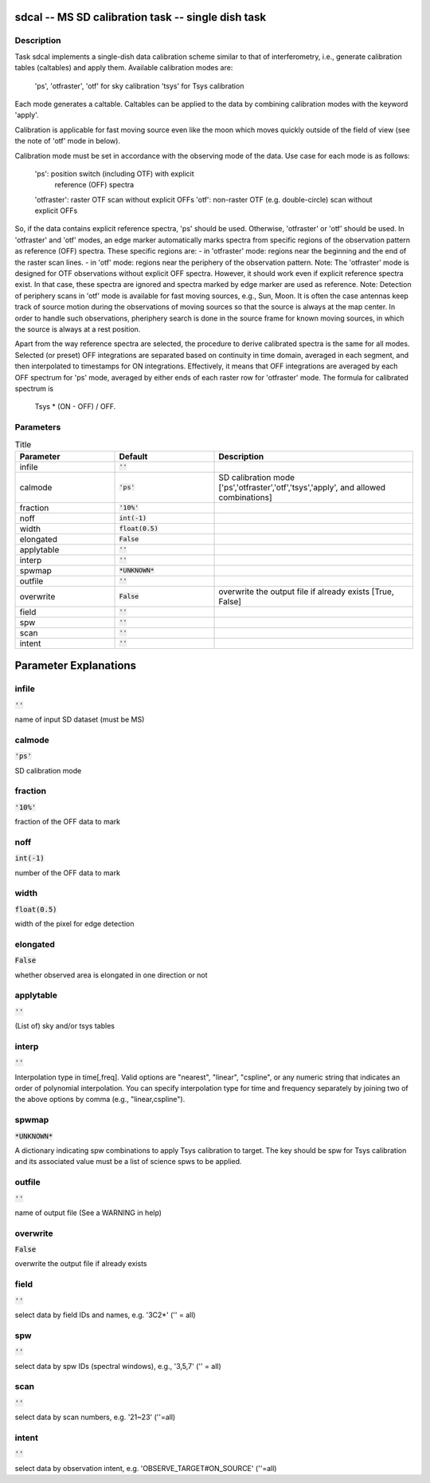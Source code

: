 sdcal -- MS SD calibration task -- single dish task
=======================================

Description
---------------------------------------

Task sdcal implements a single-dish data calibration scheme similar to that of 
interferometry, i.e., generate calibration tables (caltables) and apply them. 
Available calibration modes are:
    'ps', 'otfraster', 'otf' for sky calibration
    'tsys' for Tsys calibration 
Each mode generates a caltable.
Caltables can be applied to the data by combining calibration
modes with the keyword 'apply'.

Calibration is applicable for fast moving source even like the moon which moves
quickly outside of the field of view (see the note of 'otf' mode in below).

Calibration mode must be set in accordance with the observing mode
of the data. Use case for each mode is as follows:
    'ps': position switch (including OTF) with explicit
          reference (OFF) spectra
    'otfraster': raster OTF scan without explicit OFFs
    'otf': non-raster OTF (e.g. double-circle) scan without explicit OFFs

So, if the data contains explicit reference spectra, 'ps' should
be used. Otherwise, 'otfraster' or 'otf' should be used.
In 'otfraster' and 'otf' modes, an edge marker automatically marks spectra from
specific regions of the observation pattern as reference (OFF) spectra.
These specific regions are:
- in 'otfraster' mode: regions near the beginning and the end of the raster 
scan lines.
- in 'otf' mode: regions near the periphery of the observation pattern.
Note: The 'otfraster' mode is designed for OTF observations without explicit OFF
spectra. However, it should work even if explicit reference spectra exist.
In that case, these spectra are ignored and spectra marked by edge marker are 
used as reference. 
Note: Detection of periphery scans in 'otf' mode is available for fast moving
sources, e.g., Sun, Moon. It is often the case antennas keep track of source motion
during the observations of moving sources so that the source is always at the map center.
In order to handle such observations, pheriphery search is done in the source frame
for known moving sources, in which the source is always at a rest position.

Apart from the way reference spectra are selected, the procedure to derive 
calibrated spectra is the same for all modes. Selected (or preset) 
OFF integrations are separated based on continuity in time domain, 
averaged in each segment, and then interpolated to timestamps for ON 
integrations. Effectively, it means that OFF integrations are 
averaged by each OFF spectrum for 'ps' mode, averaged by either ends 
of each raster row for 'otfraster' mode. The formula for calibrated 
spectrum is

    Tsys * (ON - OFF) / OFF. 

  


Parameters
---------------------------------------

.. list-table:: Title
   :widths: 25 25 50 
   :header-rows: 1
   
   * - Parameter
     - Default
     - Description
   * - infile
     - :code:`''`
     - 
   * - calmode
     - :code:`'ps'`
     - SD calibration mode [\'ps\',\'otfraster\',\'otf\',\'tsys\',\'apply\', and allowed combinations]
   * - fraction
     - :code:`'10%'`
     - 
   * - noff
     - :code:`int(-1)`
     - 
   * - width
     - :code:`float(0.5)`
     - 
   * - elongated
     - :code:`False`
     - 
   * - applytable
     - :code:`''`
     - 
   * - interp
     - :code:`''`
     - 
   * - spwmap
     - :code:`*UNKNOWN*`
     - 
   * - outfile
     - :code:`''`
     - 
   * - overwrite
     - :code:`False`
     - overwrite the output file if already exists [True, False]
   * - field
     - :code:`''`
     - 
   * - spw
     - :code:`''`
     - 
   * - scan
     - :code:`''`
     - 
   * - intent
     - :code:`''`
     - 


Parameter Explanations
=======================================



infile
---------------------------------------

:code:`''`

name of input SD dataset (must be MS)


calmode
---------------------------------------

:code:`'ps'`

SD calibration mode


fraction
---------------------------------------

:code:`'10%'`

fraction of the OFF data to mark


noff
---------------------------------------

:code:`int(-1)`

number of the OFF data to mark


width
---------------------------------------

:code:`float(0.5)`

width of the pixel for edge detection


elongated
---------------------------------------

:code:`False`

whether observed area is elongated in one direction or not


applytable
---------------------------------------

:code:`''`

(List of) sky and/or tsys tables


interp
---------------------------------------

:code:`''`

Interpolation type in time[,freq]. Valid options are "nearest", "linear", "cspline", or any numeric string that indicates an order of polynomial interpolation. You can specify interpolation type for time and frequency separately by joining two of the above options by comma (e.g., "linear,cspline").


spwmap
---------------------------------------

:code:`*UNKNOWN*`

A dictionary indicating spw combinations to apply Tsys calibration to target. The key should be spw for Tsys calibration and its associated value must be a list of science spws to be applied.


outfile
---------------------------------------

:code:`''`

name of output file (See a WARNING in help)


overwrite
---------------------------------------

:code:`False`

overwrite the output file if already exists


field
---------------------------------------

:code:`''`

select data by field IDs and names, e.g. \'3C2*\' (\'\' = all)


spw
---------------------------------------

:code:`''`

select data by spw IDs (spectral windows), e.g., \'3,5,7\' (\'\' = all)


scan
---------------------------------------

:code:`''`

select data by scan numbers, e.g. \'21~23\' (\'\'=all)


intent
---------------------------------------

:code:`''`

select data by observation intent, e.g. \'OBSERVE_TARGET#ON_SOURCE\' (\'\'=all)





